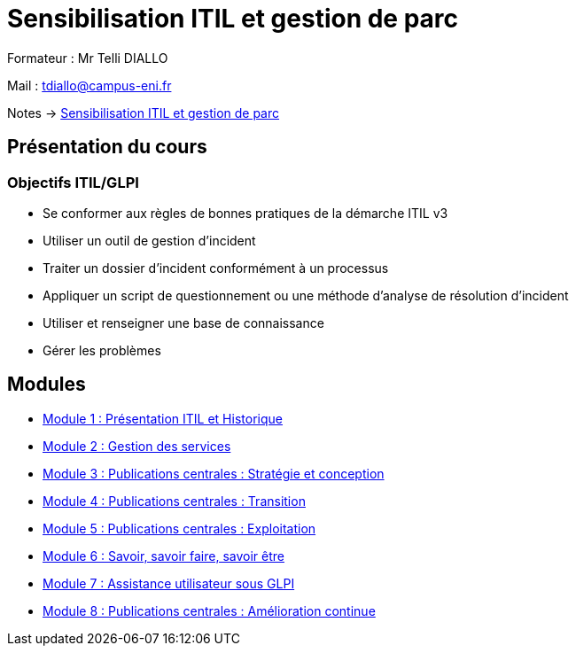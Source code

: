 = Sensibilisation ITIL et gestion de parc


Formateur : Mr Telli DIALLO

Mail : tdiallo@campus-eni.fr

Notes -> xref:notes:eni-tssr:itil.adoc[Sensibilisation ITIL et gestion de parc]

== Présentation du cours
=== Objectifs  ITIL/GLPI

* Se conformer aux règles de bonnes pratiques de la démarche ITIL v3
* Utiliser un outil de gestion d’incident
* Traiter un dossier d’incident conformément à un processus
* Appliquer un script de questionnement ou une méthode d’analyse de résolution d’incident
* Utiliser et renseigner une base de connaissance
* Gérer les problèmes


== Modules

* xref:tssr2023/module-06/presentation.adoc[Module 1 : Présentation ITIL et Historique]
* xref:tssr2023/module-06/gestion-services.adoc[Module 2 : Gestion des services]
* xref:tssr2023/module-06/strategie.adoc[Module 3 : Publications centrales : Stratégie et conception]
* xref:tssr2023/module-06/transition.adoc[Module 4 : Publications centrales : Transition]
* xref:tssr2023/module-06/exploitation.adoc[Module 5 : Publications centrales : Exploitation]
* xref:tssr2023/module-06/savoir.adoc[Module 6 : Savoir, savoir faire, savoir être]
* xref:tssr2023/module-06/assistance.adoc[Module 7 : Assistance utilisateur sous GLPI]
* xref:tssr2023/module-06/amelioration.adoc[Module 8 : Publications centrales : Amélioration continue]
